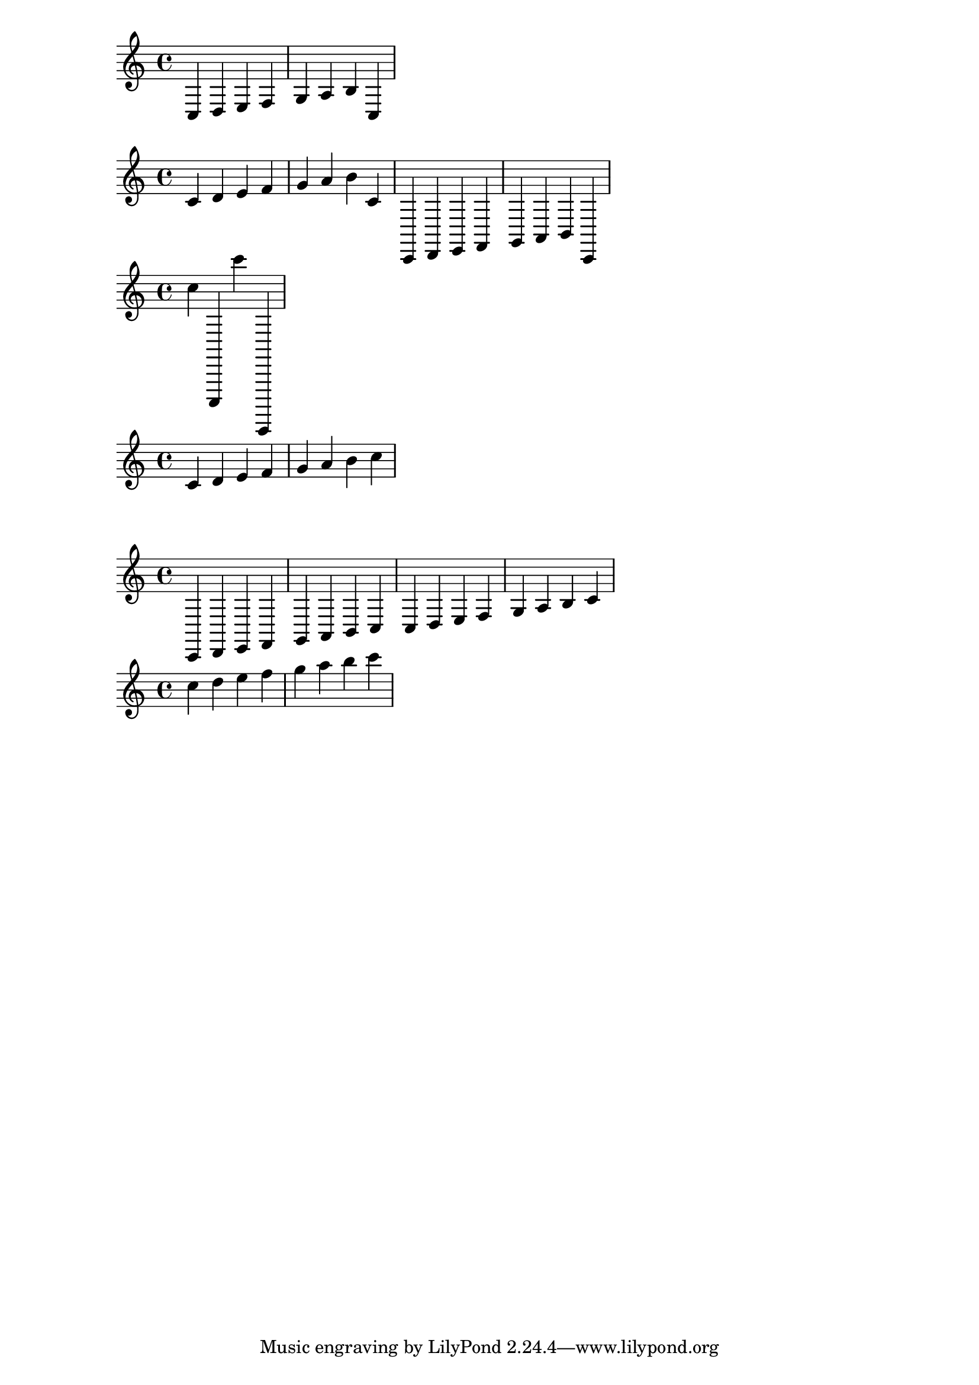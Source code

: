 % NOTE


% In lilypond la scrittura delle note musicali avviene tramite delle parentesi graffa agli estremi.
% Le note possono venire scritte nella notazione anglosassone, una scala sarà quindi:

{c d e f g a b c} 

% Ogni parentesi aperta e chiusa indica un diverso pentagramma.

% Per trasportare la nota un ottava sopra o sotto mettere rispettivamente a seguito della nota,
% un'apostrofo: '  o una virgola: ,  
% L'ottava del do centrale è quella del primo apostrofo (c')

{c' d' e' f' g' a' b' c' c, d, e, f, g, a, b, c,} 

% Per continuare a salire o scendere di ottava, basta continuare ad aggiungere apostrofi o virgole.

{c'' c,, c''' c,,,} 


% Se si vuole specificare un'ottava precisa di partenza nella scrittura, si può usare la sigla: \relative

\relative c'
{c d e f g a b c} 

\relative c,
{c d e f g a b c c d e f g a b c} 

\relative e''                        
{c d e f g a b c} 
%(fa riferimento all'ottava tra il do'' ed il do''')